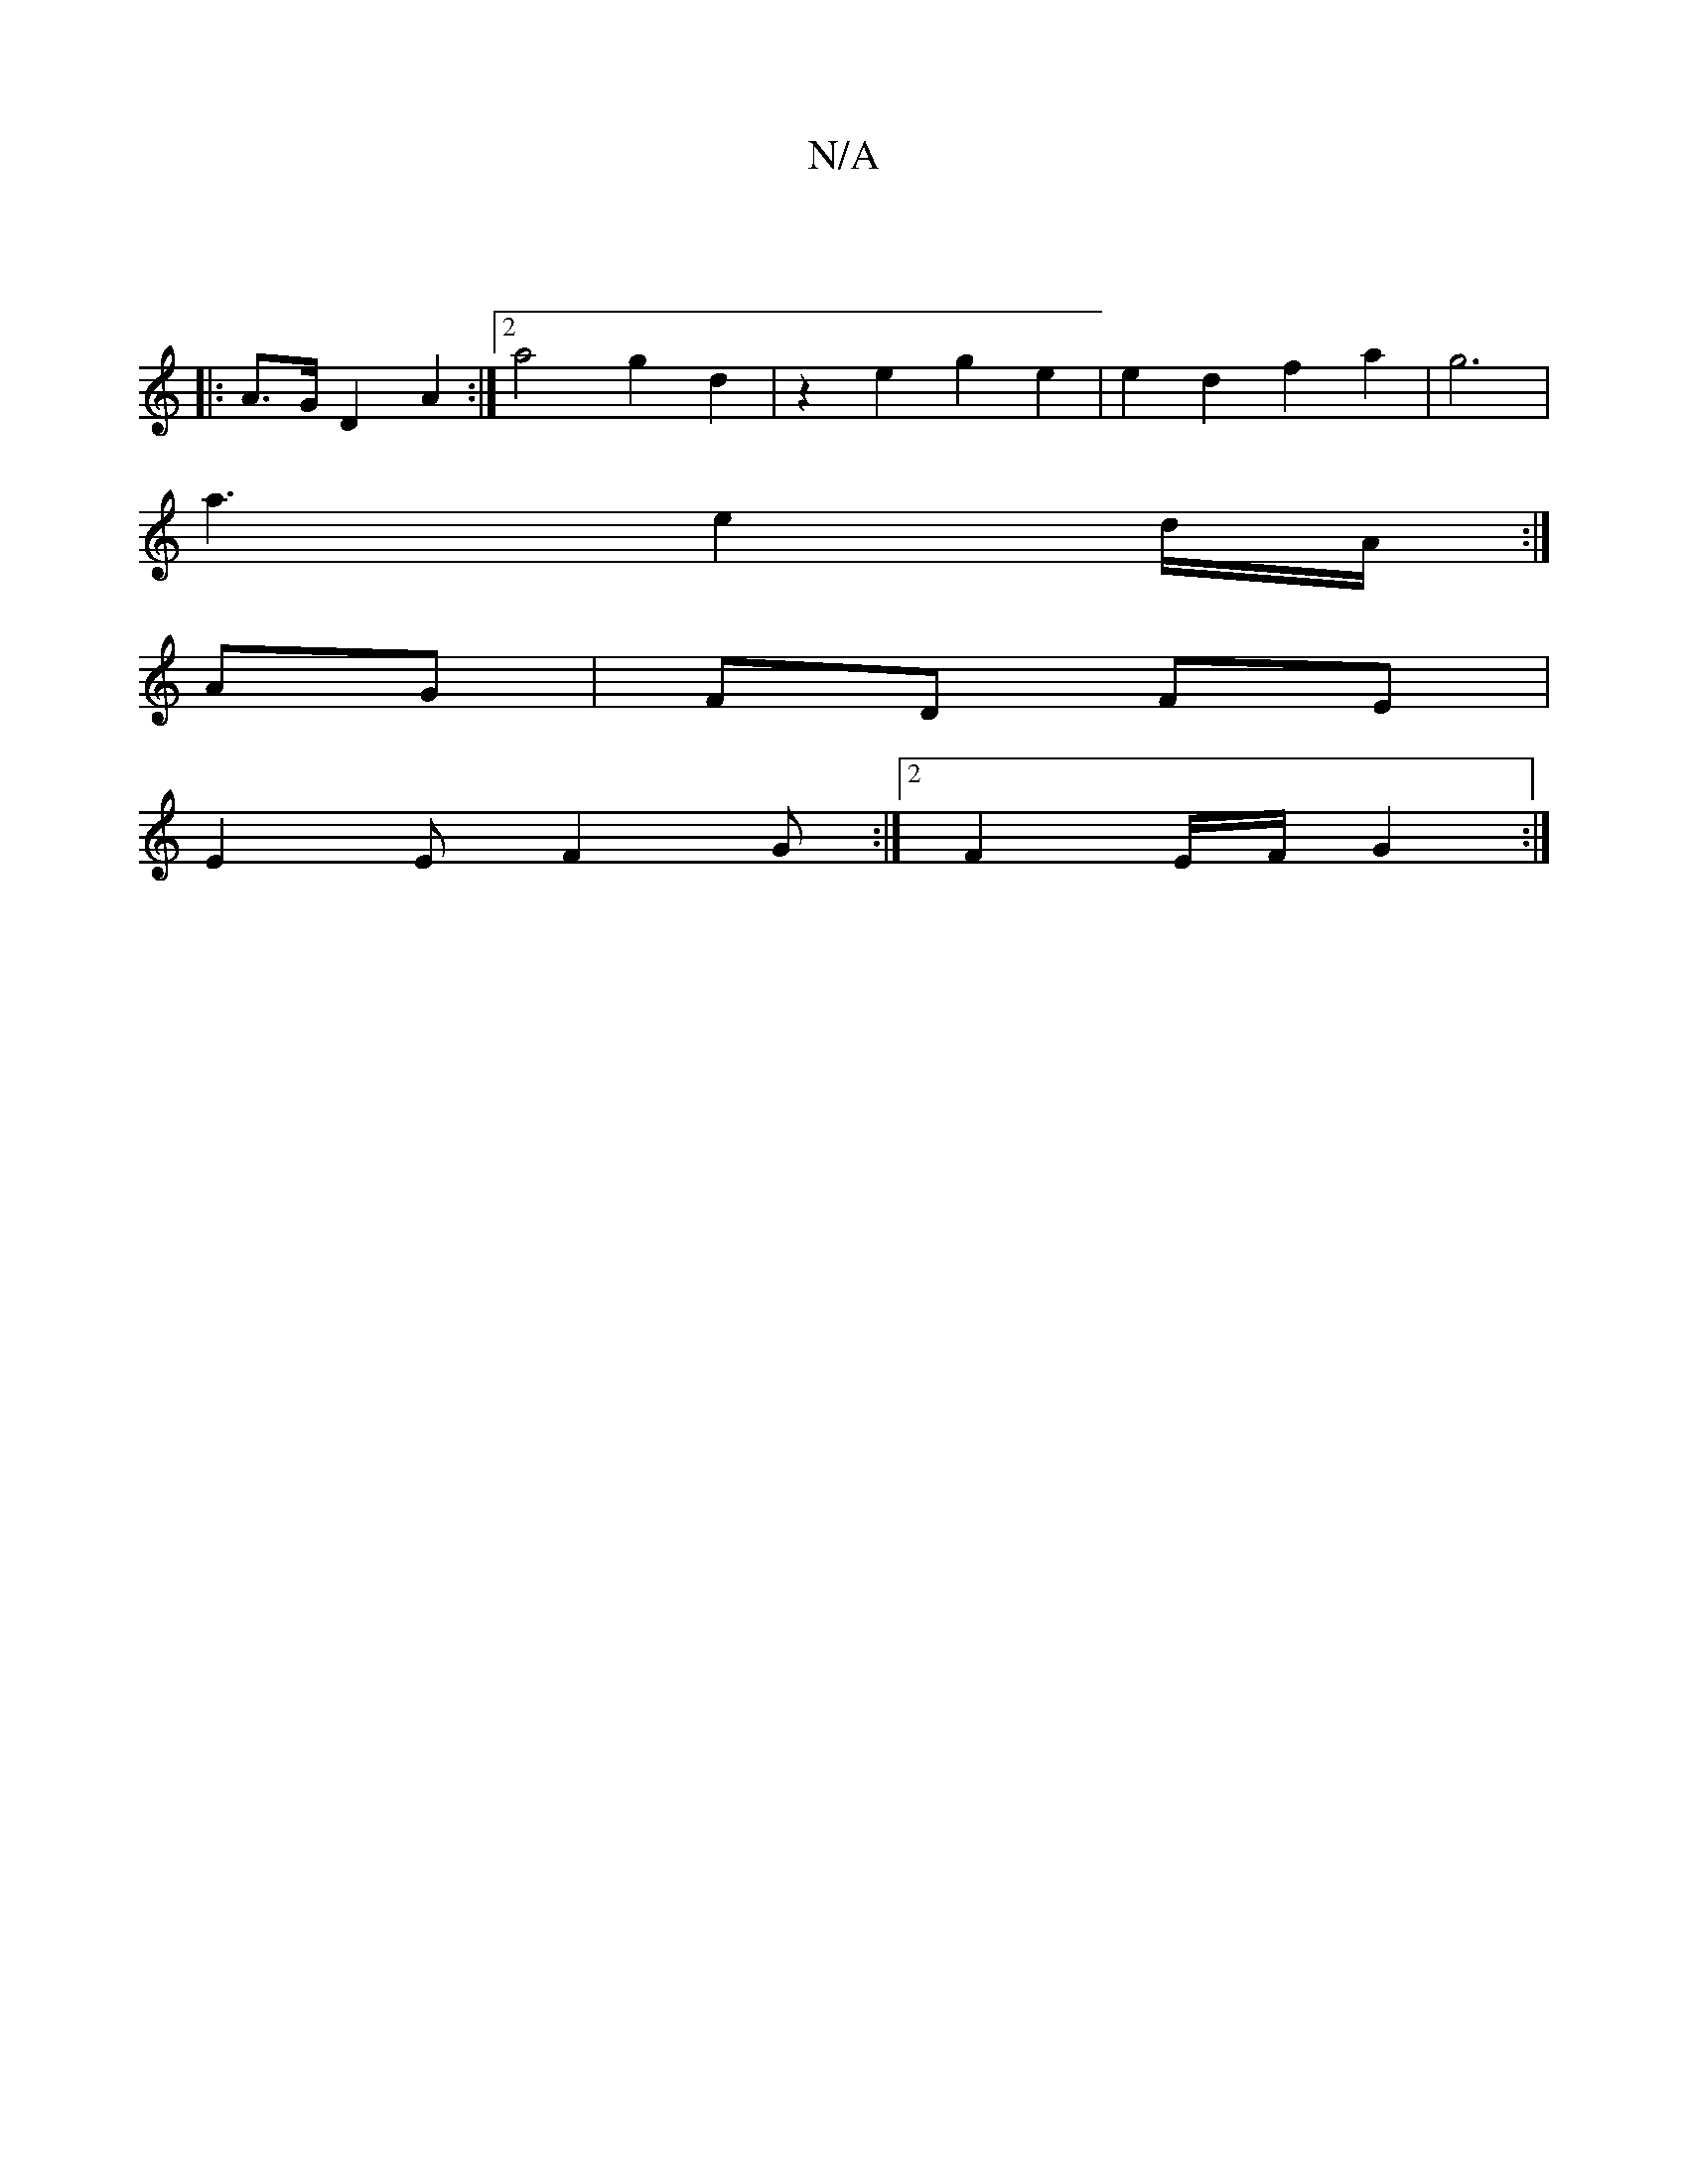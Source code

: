 X:1
T:N/A
M:4/4
R:N/A
K:Cmajor
:|
|: A>G D2 A2 :|[2 a4 g2 d2 | z2 e2 g2 e2 | e2 d2 f2 a2 | g6 |
a3 e2 d/A/:|
AG|FD FE|
E2E F2G:|2 F2 E/F/ G2 :|

|:ABd g2 a |ded "D"FEF | (FGA c/B/}|A2 z4 | F4 :|
|: d c Bc c2 c2 | d4 B2 |c3 A B2 | B